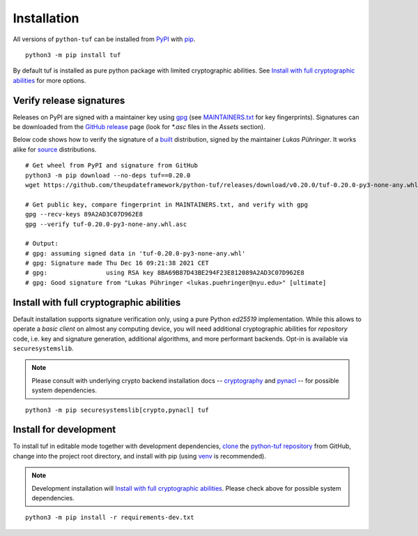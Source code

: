 Installation
============

All versions of ``python-tuf`` can be installed from
`PyPI <https://pypi.org/project/tuf/>`_ with
`pip <https://pip.pypa.io/en/stable/>`_.

::

   python3 -m pip install tuf

By default tuf is installed as pure python package with limited cryptographic
abilities. See `Install with full cryptographic abilities`_ for more options.


Verify release signatures
-------------------------

Releases on PyPI are signed with a maintainer key using
`gpg <https://gnupg.org/>`_  (see
`MAINTAINERS.txt <https://github.com/theupdateframework/python-tuf/blob/develop/docs/MAINTAINERS.txt>`_
for key fingerprints). Signatures can be downloaded from the
`GitHub release <https://github.com/theupdateframework/python-tuf/releases>`_
page (look for *\*.asc* files in the *Assets* section).

Below code shows how to verify the signature of a
`built <https://packaging.python.org/en/latest/glossary/#term-Built-Distribution>`_ distribution,
signed by the maintainer *Lukas Pühringer*. It works
alike for `source  <https://packaging.python.org/en/latest/glossary/#term-Source-Distribution-or-sdist>`_ distributions.

::

   # Get wheel from PyPI and signature from GitHub
   python3 -m pip download --no-deps tuf==0.20.0
   wget https://github.com/theupdateframework/python-tuf/releases/download/v0.20.0/tuf-0.20.0-py3-none-any.whl.asc

   # Get public key, compare fingerprint in MAINTAINERS.txt, and verify with gpg
   gpg --recv-keys 89A2AD3C07D962E8
   gpg --verify tuf-0.20.0-py3-none-any.whl.asc

   # Output:
   # gpg: assuming signed data in 'tuf-0.20.0-py3-none-any.whl'
   # gpg: Signature made Thu Dec 16 09:21:38 2021 CET
   # gpg:                using RSA key 8BA69B87D43BE294F23E812089A2AD3C07D962E8
   # gpg: Good signature from "Lukas Pühringer <lukas.puehringer@nyu.edu>" [ultimate]


Install with full cryptographic abilities
-----------------------------------------

Default installation supports signature verification only, using a pure Python
*ed25519* implementation. While this allows to operate a *basic client* on
almost any computing device, you will need additional cryptographic abilities
for *repository* code, i.e. key and signature generation, additional
algorithms, and more performant backends. Opt-in is available via
``securesystemslib``.

.. note::

   Please consult with underlying crypto backend installation docs --
   `cryptography <https://cryptography.io/en/latest/installation/>`_ and
   `pynacl <https://pynacl.readthedocs.io/en/latest/install/>`_  --
   for possible system dependencies.

::

   python3 -m pip securesystemslib[crypto,pynacl] tuf


Install for development
-----------------------

To install tuf in editable mode together with development dependencies,
`clone <https://docs.github.com/en/repositories/creating-and-managing-repositories/cloning-a-repository>`_ the
`python-tuf repository <https://github.com/theupdateframework/python-tuf>`_
from GitHub, change into the project root directory, and install with pip
(using `venv <https://docs.python.org/3/library/venv.html>`_ is recommended).

.. note::

   Development installation will `Install with full cryptographic abilities`_.
   Please check above for possible system dependencies.

::

   python3 -m pip install -r requirements-dev.txt
